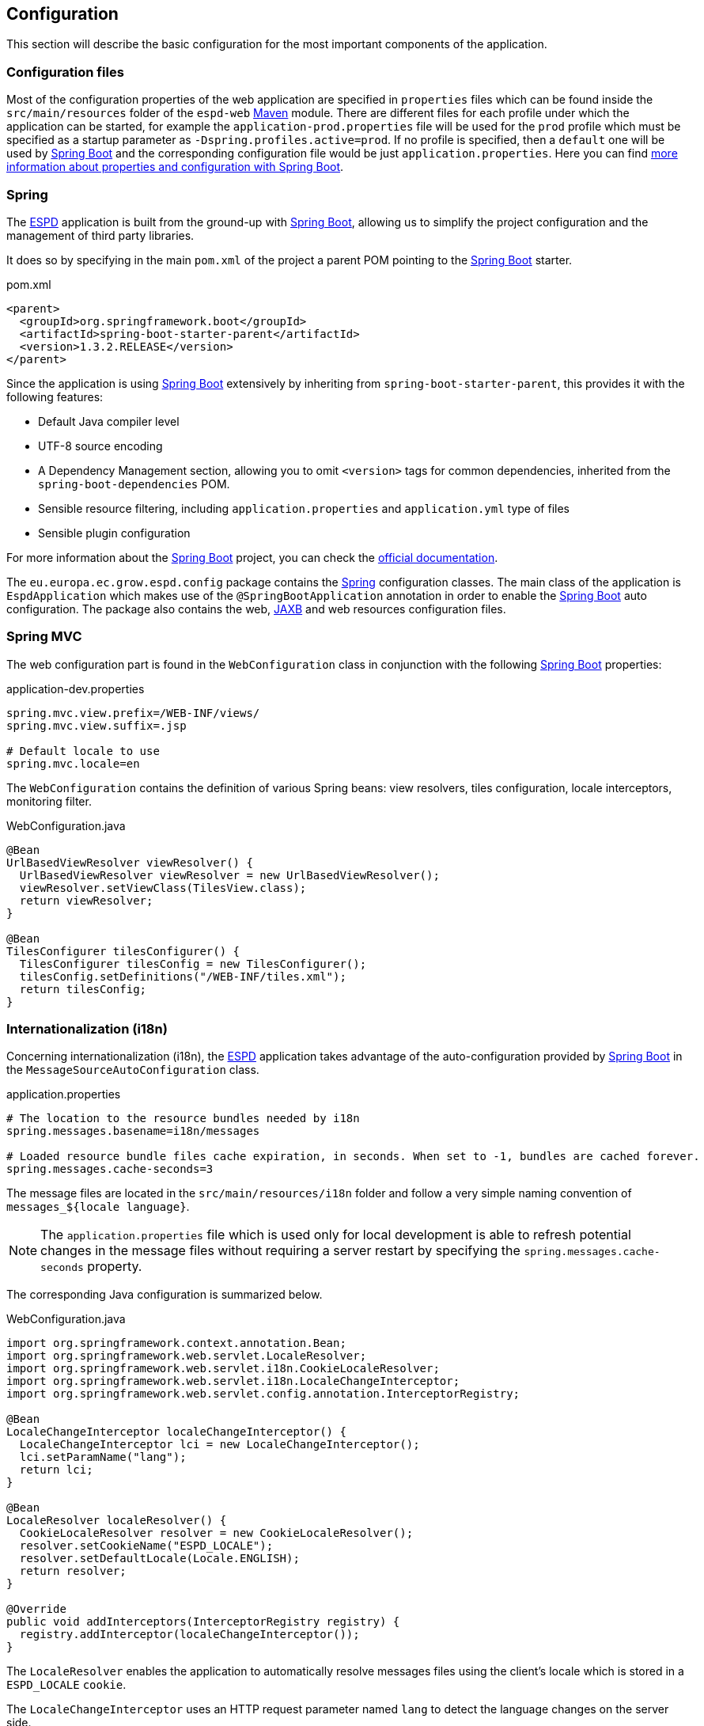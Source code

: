 :sourcedir: ../java/eu/europa/ec/grow/espd
:homepage: https://ec.europa.eu/espd[ESPD]
:espd: https://ec.europa.eu/espd[ESPD]
:edm: https://github.com/ESPD/ESPD-EDM[ESPD-EDM]
:appVersion: 2017.06.03
:maven: https://maven.apache.org[Maven]
:tomcat: https://tomcat.apache.org[Tomcat]
:springBoot: http://projects.spring.io/spring-boot/[Spring Boot]
:spring: https://projects.spring.io/spring-framework/[Spring]
:springMvc: http://docs.spring.io/autorepo/docs/spring/3.2.x/spring-framework-reference/html/mvc.html[Spring MVC]
:logback: http://logback.qos.ch/[Logback]
:slf4j: http://www.slf4j.org/[SLF4J]
:lombok: https://projectlombok.org/features/index.html[Lombok]
:wro4j: https://github.com/wro4j/wro4j[WRO4J]
:intellij: https://www.jetbrains.com/idea[IntelliJ]
:eclipse: https://eclipse.org/downloads[Eclipse]
:javaMelody: https://github.com/javamelody/javamelody/wiki[Java Melody]
:jaxb: https://jaxb.java.net[JAXB]
:jodaTime: http://www.joda.org/joda-time/[Joda-Time]
:spock: http://spockframework.github.io/spock/docs/1.0/index.html[Spock Framework]
:groovy: http://www.groovy-lang.org/[Groovy]
:espdGitRepo: https://github.com/ESPD/espd.git[ESPD Git repository]
:tiles: https://tiles.apache.org/[Apache Tiles]
:bootstrap: http://getbootstrap.com/[Twitter Bootstrap]
:piwik: http://piwik.org/[Piwik]
:jquery: https://jquery.com/[jQuery]
:rest: https://en.wikipedia.org/wiki/Representational_state_transfer[REST]
:fop: https://xmlgraphics.apache.org/fop/[Apache FOP]

== Configuration

This section will describe the basic configuration for the most important components of the application.

=== Configuration files

Most of the configuration properties of the web application are specified in `properties` files which can be found
inside the `src/main/resources` folder of the `espd-web` {maven} module. There are different files for each profile
under which the application can be started, for example the `application-prod.properties` file will be used for the
`prod` profile which must be specified as a startup parameter as `-Dspring.profiles.active=prod`. If no profile is
specified, then a `default` one will be used by {springBoot} and the corresponding configuration file would be just
`application.properties`. Here you can find https://docs.spring.io/spring-boot/docs/current/reference/html/howto-properties-and-configuration.html[more information about properties and configuration with Spring Boot].

=== Spring

The {espd} application is built from the ground-up with {springBoot}, allowing us to simplify the project configuration
and the management of third party libraries.

It does so by specifying in the main `pom.xml` of the project a parent POM pointing to the {springBoot} starter.

[source,xml]
.pom.xml
----
<parent>
  <groupId>org.springframework.boot</groupId>
  <artifactId>spring-boot-starter-parent</artifactId>
  <version>1.3.2.RELEASE</version>
</parent>
----

Since the application is using {springBoot} extensively by inheriting from `spring-boot-starter-parent`, this provides it
with the following features:

* Default Java compiler level
* UTF-8 source encoding
* A Dependency Management section, allowing you to omit `<version>` tags for common dependencies, inherited from the
`spring-boot-dependencies` POM.
* Sensible resource filtering, including `application.properties` and `application.yml` type of files
* Sensible plugin configuration

For more information about the {springBoot} project, you can check the http://docs.spring.io/spring-boot/docs/current/reference/htmlsingle[official documentation].

The `eu.europa.ec.grow.espd.config` package contains the {spring} configuration classes. The main class of the application
is `EspdApplication` which makes use of the `@SpringBootApplication` annotation in order to enable the {springBoot}
auto configuration. The package also contains the web, {JAXB} and web resources configuration files.

=== Spring MVC

The web configuration part is found in the `WebConfiguration` class in conjunction with the following {springBoot} properties:

[source,properties]
.application-dev.properties
----
spring.mvc.view.prefix=/WEB-INF/views/
spring.mvc.view.suffix=.jsp

# Default locale to use
spring.mvc.locale=en
----

The `WebConfiguration` contains the definition of various Spring beans: view resolvers, tiles configuration, locale
interceptors, monitoring filter.

[source,java]
.WebConfiguration.java
----
@Bean
UrlBasedViewResolver viewResolver() {
  UrlBasedViewResolver viewResolver = new UrlBasedViewResolver();
  viewResolver.setViewClass(TilesView.class);
  return viewResolver;
}

@Bean
TilesConfigurer tilesConfigurer() {
  TilesConfigurer tilesConfig = new TilesConfigurer();
  tilesConfig.setDefinitions("/WEB-INF/tiles.xml");
  return tilesConfig;
}
----

=== Internationalization (i18n)

Concerning internationalization (i18n), the {espd} application takes advantage of the auto-configuration provided
by {springBoot} in the `MessageSourceAutoConfiguration` class.

[source,properties]
.application.properties
----
# The location to the resource bundles needed by i18n
spring.messages.basename=i18n/messages

# Loaded resource bundle files cache expiration, in seconds. When set to -1, bundles are cached forever.
spring.messages.cache-seconds=3
----

The message files are located in the `src/main/resources/i18n` folder and follow a very simple naming convention of
`messages_${locale language}`.
[NOTE]
The `application.properties` file which is used only for local development is able to
refresh potential changes in the message files without requiring a server restart by specifying the
`spring.messages.cache-seconds` property.

The corresponding Java configuration is summarized below.

[source,java]
.WebConfiguration.java
----
import org.springframework.context.annotation.Bean;
import org.springframework.web.servlet.LocaleResolver;
import org.springframework.web.servlet.i18n.CookieLocaleResolver;
import org.springframework.web.servlet.i18n.LocaleChangeInterceptor;
import org.springframework.web.servlet.config.annotation.InterceptorRegistry;

@Bean
LocaleChangeInterceptor localeChangeInterceptor() {
  LocaleChangeInterceptor lci = new LocaleChangeInterceptor();
  lci.setParamName("lang");
  return lci;
}

@Bean
LocaleResolver localeResolver() {
  CookieLocaleResolver resolver = new CookieLocaleResolver();
  resolver.setCookieName("ESPD_LOCALE");
  resolver.setDefaultLocale(Locale.ENGLISH);
  return resolver;
}

@Override
public void addInterceptors(InterceptorRegistry registry) {
  registry.addInterceptor(localeChangeInterceptor());
}
----

The `LocaleResolver` enables the application to automatically resolve messages files using the client’s locale which
is stored in a `ESPD_LOCALE` `cookie`.

The `LocaleChangeInterceptor` uses an HTTP request parameter named `lang` to detect the language changes on the server side.

=== Web Resources Optimization

==== Static resources

{espd} uses advanced resource handling features provided by http://docs.spring.io/spring/docs/current/spring-framework-reference/htmlsingle/#mvc-config-static-resources[Spring MVC] and http://docs.spring.io/spring-boot/docs/current/reference/htmlsingle/#boot-features-spring-mvc-static-content[Spring Boot].
We have chosen a path that relies on optimizing resources at build-time using {wro4j} and leveraging Spring MVC
Resolvers and Transformers and {wro4j} filter at run-time.

The static resources of the application (Javascript and CSS files) are versioned using a content-based hashing strategy
and handled with the idea of `cache busting` where resources are served with aggressive HTTP cache directives
(e.g. 1 year into the future) and relying on version-related changes in the URL to "bust" the cache when necessary.
The content-based hash version changes whenever the content of the file changes and this happens at build time.

[source,properties]
.application-dev.properties
----
# Cache period for the resources served by the resource handler, in seconds (1 year).
spring.resources.cache-period=31622400

# Enable the Spring Resource Handling chain.
spring.resources.chain.enabled=true

# Enable the content Version Strategy.
spring.resources.chain.strategy.content.enabled=true

# Comma-separated list of patterns to apply to the Version Strategy.
spring.resources.chain.strategy.content.paths=/static/bundle/**
----

Links to resources are rewritten at run-time using a `ResourceUrlEncodingFilter`.

[source,java]
.WebConfiguration.java
----
import org.springframework.web.servlet.resource.ResourceUrlEncodingFilter;
import org.springframework.context.annotation.Bean;

/**
* If the template engine you are using calls the response encodeURL() method, the version information
* will be automatically added to the URL of the static resources that will be cached.
* This will work in JSPs in conjunction with spring:url tag.
* <p>It needs to be mapped on '/*'.</p>
*
* @return
*/
@Bean
ResourceUrlEncodingFilter resourceUrlEncodingFilter() {
  return new ResourceUrlEncodingFilter();
}
----

And this is how the static resources are referenced in the view part:

[source,html]
.espdTemplate.jsp
----
<link rel="stylesheet" type="text/css" href="<s:url value="/static/bundle/all.css"/>">
<script src="<s:url value="/static/bundle/all.js"/>"></script>
----

For example, a request made to the `all.js` file would be translated into a request made to a Javascript file with a hash:
`https://ec.europa.eu/espdstatic/bundle/all-60d9cd4aee2d53a2a4bd69a5546a9d18.js`.

==== WRO4J

Another set of static resources optimizations are handled with {wro4j} using a simple Java filter at run-time and the
http://wro4j.readthedocs.org/en/stable/MavenPlugin/[Maven plugin] at build-time. {wro4j} concatenates and minifies
the static resources like Javascript or CSS files into a single file per each type of resource so that the number of HTTP
requests made by the clients that load the application is reduced drastically.

===== Run-time solution with a Servlet filter
The Java filter configuration makes use of {springBoot} auto-configuration provided by the https://github.com/michael-simons/wro4j-spring-boot-starter[wro4j-spring-boot-starter] library.
[NOTE]
This is only used by the `default` {springBoot} profile which should be active only at development time.

[source,java]
.Wroj4Config.java
----
import ac.simons.spring.boot.wro4j.Wro4jAutoConfiguration;
import org.springframework.context.annotation.Configuration;
import org.springframework.context.annotation.Profile;

@Profile("default")
@Configuration
class Wro4jConfig extends Wro4jAutoConfiguration {

  // only used for development ('default' profile) when we need the Wro4J Filter

}
----

The run-time properties are defined in the `application.properties` file.

[source,properties]
.application.properties
----
# Integer value for specifying how often (in seconds) the resource changes should be checked. When this value is 0,
# the cache is never refreshed. When a resource change is detected, the cached group containing changed resource
# will be invalidated. This is useful during development, when resources are changed often.
wro4j.resourceWatcherUpdatePeriod=3

# Integer value for specifying how often (in seconds) the cache should be refreshed.
# When this value is 0, the cache is never refreshed.
wro4j.cacheUpdatePeriod=3

wro4j.disableCache=true

wro4j.debug=true

wro4j.filterUrl=/static/bundle

# A comma separated values describing pre processor aliases to be used during processing.
wro4j.managerFactory.preProcessors=fallbackCssDataUri, cssUrlRewriting, cssImport, semicolonAppender, cssMinJawr, jsMin
----

===== Build-time solution with Maven

The build-time solution uses a {maven} plugin and needs two {wro4j} configuration files placed under the
`src/main/resources` folder.

[source,xml]
.wro.xml
----
<groups xmlns="http://www.isdc.ro/wro">
  <group name="all">
    <css minimize="false">/static/bootstrap-3.2.0/css/bootstrap.min.css</css>
    <css minimize="true">/static/css/espd.css</css>

    <js minimize="false">/static/jquery/jquery.min.js</js>
    <js minimize="false">/static/bootstrap-3.2.0/js/bootstrap.min.js</js>
    <js minimize="true">/static/js/init.js</js>
  </group>
</groups>
----

[source,properties]
.wro.properties
----
###############################################################################
#####     THIS FILE IS USED AT BUILD TIME BY THE WRO4J MAVEN PLUGIN      ######
###############################################################################

#If true, it is DEVELOPMENT mode, by default this value is true.
debug=false

# A comma separated values describing pre processor aliases to be used during processing.
preProcessors=fallbackCssDataUri,cssUrlRewriting,cssImport,semicolonAppender

postProcessors=cssVariables,cssMinJawr,jsMin

# The alias of the HashStrategy used to compute ETags & cache keys.
hashStrategy=MD5

# The alias of the NamingStrategy used to rename bundles.
namingStrategy=noOp
----

The Maven plugin bundles all the Javascript and CSS files into the `src/main/webapp/static/bundle` folder,
applying minimization where necessary and creating a `all.js` and a `all.css` file.

[source,xml]
.espd-web.pom.xml
----
<configuration>
  <wroFile>${basedir}/src/main/resources/wro.xml</wroFile>
  <extraConfigFile>${basedir}/src/main/resources/wro.properties</extraConfigFile>
  <cssDestinationFolder>${basedir}/src/main/webapp/static/bundle/</cssDestinationFolder>
  <jsDestinationFolder>${basedir}/src/main/webapp/static/bundle/</jsDestinationFolder>
  <wroManagerFactory>ro.isdc...factory.ConfigurableWroManagerFactory</wroManagerFactory>
  <ignoreMissingResources>false</ignoreMissingResources>
  <incrementalBuildEnabled>true</incrementalBuildEnabled>
</configuration>
----

=== Lombok

To reduce some of the `boilerplate` code inherent to the Java language, the project uses the {lombok} library which leverages Java annotations.

The library can be used in {eclipse} by double clicking the `lombok.jar` and in {intellij} by installing the https://plugins.jetbrains.com/plugin/6317[Lombok plugin].

If you do not like the basic idea behind {lombok} you can https://projectlombok.org/features/delombok.html[delombok] the source code and
go back to standard Java source code.

Here is a very simple example of how {lombok} might be used inside the {espd} project.

[source,java]
.TedRequest.java
----
import lombok.Builder;
import lombok.Getter;

@Builder
@Getter
public class TedRequest {

  private String receptionId;

}
----

[source,java]
.LombokExample.java
----
public TedRequest prepare() {
  TedRequest request = TedRequest.builder()
                    .receptionId("16-000136-001")
                    .build();
  log.debug("This is the reception id: '{}'.", request.getReceptionId());
  return request;
}
----

=== Logging

Logging in the application is handled using the http://www.slf4j.org/[SLF4J] API and the chosen implementation is provided
by the {logback} library.

Since the *espd-web* module depends on `spring-boot-starter-web` and this one transitively depends on `spring-boot-starter-logging`,
the default logging implementation configured by {springBoot} is {logback}.

The `application-${profile}.properties` files declare the path to the {logback} configuration. The logging configuration
files are stored in the `espd-web/src/main/resources/logback` folder.

[source,properties]
.application-dev.properties
----
# The path to the logback configuration file depending on the profile
logging.config=classpath:logback/logback-dev.xml
----

To use logging in the code, you can take advantage of the facilities provided by {lombok}.

[source,java]
.Logging.java
----
import lombok.extern.slf4j.Slf4j;

@Slf4j
class Logging {

  void logSomething(String parameter) {
    log.info("Logging the following value '{}'.", parameter);
  }
}
----

=== Monitoring and analytics

==== Java Melody

Basic monitoring of the {espd} application is handled using the {javaMelody} library by registering a Java filter
inside the Spring application context.

[source,java]
.WebConfiguration.java
----
import org.springframework.context.annotation.Bean;
import net.bull.javamelody.MonitoringFilter;
import net.bull.javamelody.Parameter;

@Bean
MonitoringFilter melodyMonitoringFilter() {
  return new MonitoringFilter();
}

@Bean
FilterRegistrationBean melodyFilterRegistration(MonitoringFilter melodyFilter) {
  FilterRegistrationBean frb = new FilterRegistrationBean(melodyFilter);
  frb.addInitParameter(Parameter.NO_DATABASE.getCode(), "true");
  frb.addInitParameter(Parameter.ALLOWED_ADDR_PATTERN.getCode(),
        "(158\\.16[6-8]\\..*)|(127\\.0\\.0\\.1)|(localhost)");
  frb.addInitParameter(Parameter.URL_EXCLUDE_PATTERN.getCode(), "(/img/.*)|(/js/.*)|(/css/.*)|(.*/.woff)");
  return frb;
}
----

The filter configuration makes the monitoring accessible only to a certain range of IP addresses, excludes requests
pointing to static resources and specifies that no database monitoring should be active.

Additional monitoring capabilities could be added by activating the http://docs.spring.io/spring-boot/docs/current/reference/htmlsingle/#production-ready[Spring Boot actuator] features.

==== Piwik

Analytics capabilities for the application are provided via the {piwik} server of DG Growth.

[source,properties]
.application-dev.properties
----
# Enable or disable the Piwik integration
piwik.enabled=false

# Piwik id for ESPD project
piwik.id=2

# Piwik server for ESPD project
piwik.server=https://webgate.ec.europa.eu/pwar/piwik.php
----

[NOTE] You might want to disable the integration with the Piwik server of DG Growth by setting the `piwik.enabled`
parameter to `false` in the corresponding `application.properties` file.

=== Criteria definitions

With the `2016.06` version, the criteria requirement groups have been restructured with regards to interoperability with
the VCD application and three JSON files have been added under `src/main/resources/criteria`. These files contain the
definitions for the exclusion, selection and other criteria used by the static version of {espd}.

[source,javascript]
.exclusionCriterion.json
----
{
  "name": "Conflict of interest due to its participation in the procurement procedure",
  "uuid": "b1b5ac18-f393-4280-9659-1367943c1a2e",
  "shortName": "Conflict of interest due to its participation in the procurement procedure",
  "description": "Is the economic operator aware of any conflict of interest, as indicated in national law, the relevant notice or the procurement documents due to its participation in the procurement procedure?",
  "criterionType": {
    "description": "Grounds for exclusion relating to possible conflicts of interests",
    "espdType": "CONFLICT_OF_INTEREST",
    "code": "CRITERION.EXCLUSION.CONFLICT_OF_INTEREST.PROCEDURE_PARTICIPATION"
  },
  "legislationReference": {
     "title": "DIRECTIVE 2014/24/EU OF THE EUROPEAN PARLIAMENT AND OF THE COUNCIL of 26 February 2014 on public procurement and repealing Directive 2004/18/EC",
     "description": "Directive 2014/24/EU",
     "url": "http://eur-lex.europa.eu/legal-content/EN/TXT/?uri=celex:32014L0024",
     "article": "57(4)"
  },
  "groups": [
    {
    "name": "G1",
    "id": "30450436-f559-4dfa-98ba-f0842ed9d2a0",
    "requirements": [
      {
      "id": "974c8196-9d1c-419c-9ca9-45bb9f5fd59a",
      "description": "Your answer?",
      "responseType": "INDICATOR",
      "espdCriterionFields": [
          "answer"
      ]
      }
    ]
    }
  ],
  "espdDocumentField": "conflictInterest"
}
----


=== ESPD Exchange Data Model

The {edm} is a separate project containing the XML schemas used to generate the {jaxb} annotated Java classes.

[source,xml]
.pom.xml
----
<dependency>
  <groupId>eu.europa.ec.grow.espd</groupId>
  <artifactId>exchange-model</artifactId>
  <version>${espd-exchange-model.version}</version>
</dependency>
----

The marshalling and unmarshalling of the XML files produced by the application is handled by a http://docs.spring.io/spring/docs/current/spring-framework-reference/htmlsingle/#oxm-jaxb[Spring Jaxb2Marshaller].

The {jaxb} configuration declares the packages to be scanned for potential {jaxb} annotated classes.

[source,java]
.JaxbConfiguration.java
----
import grow.names.specification.ubl.schema.xsd.espdrequest_1.ESPDRequestType;
import grow.names.specification.ubl.schema.xsd.espdresponse_1.ESPDResponseType;
import org.springframework.context.annotation.Bean;
import org.springframework.context.annotation.Configuration;
import org.springframework.oxm.jaxb.Jaxb2Marshaller;
import javax.xml.bind.Marshaller;
import java.util.HashMap;
import java.util.Map;

@Configuration
public class JaxbConfiguration {

@Bean
public Jaxb2Marshaller jaxb2Marshaller() {
    Jaxb2Marshaller jaxb2Marshaller = new Jaxb2Marshaller();
    jaxb2Marshaller.setPackagesToScan(ESPDRequestType.class.getPackage().getName(),
            ESPDResponseType.class.getPackage().getName());
    Map<String, Object> map = new HashMap<>(2);
    map.put(Marshaller.JAXB_FORMATTED_OUTPUT, true);
    jaxb2Marshaller.setMarshallerProperties(map);
    return jaxb2Marshaller;
  }
}
----

==== Date and time

Date and time objects are handled with the {jodaTime} library. There are two adapters that are used to populate the Date
objects inside the {jaxb} POJOs. These adapters convert and parse `String` objects into `LocalDate` or `LocalTime`
{jodaTime} objects.

[source,java]
.LocalDateAdapter.java
----
import org.joda.time.LocalDate;
import org.joda.time.format.DateTimeFormat;
import org.joda.time.format.DateTimeFormatter;

public final class LocalDateAdapter {

  private static final DateTimeFormatter DATE_FORMAT = DateTimeFormat.forPattern("YYYY-MM-dd");

  private LocalDateAdapter() {

  }

  public static LocalDate unmarshal(String v) {
      return LocalDate.parse(v, DATE_FORMAT);
  }

  public static String marshal(LocalDate v) {
      return v.toString(DATE_FORMAT);
  }
}
----

=== REST template

The interaction with external RESTful APIs (e.g. TED) is done with the http://docs.spring.io/spring/docs/current/spring-framework-reference/htmlsingle/#rest-client-access[Spring RestTemplate].

There is one global Spring bean of type `RestTemplate` defined in the application.

[source,java]
.EspdApplication.java
----
import com.fasterxml.jackson.databind.ObjectMapper;
import org.springframework.beans.factory.annotation.Value;
import org.springframework.boot.SpringApplication;
import org.springframework.boot.autoconfigure.SpringBootApplication;
import org.springframework.boot.builder.SpringApplicationBuilder;
import org.springframework.boot.context.web.SpringBootServletInitializer;
import org.springframework.context.annotation.Bean;
import org.springframework.context.annotation.ComponentScan;
import org.springframework.http.client.SimpleClientHttpRequestFactory;
import org.springframework.web.WebApplicationInitializer;
import org.springframework.web.client.RestTemplate;

@SpringBootApplication
@ComponentScan("eu.europa.ec.grow.espd")
public class EspdApplication extends SpringBootServletInitializer implements WebApplicationInitializer {

  @Value("${http.client.connect.timeout.millis:30000}")
  private int connectTimeout;

  @Bean
  ObjectMapper objectMapper() {
    return new ObjectMapper();
  }

  @Bean
  RestTemplate restTemplate() {
    RestTemplate restTemplate = new RestTemplate();

    SimpleClientHttpRequestFactory rf = (SimpleClientHttpRequestFactory) restTemplate.getRequestFactory();
    rf.setReadTimeout(connectTimeout);
    rf.setConnectTimeout(connectTimeout);

    return restTemplate;
  }
}
----

You can find an example of how to use the `RestTemplate` in the `eu.europa.ec.grow.espd.ted.TedService` class.

=== TED REST service

Information about the procurement procedure can be provided by the publication office via the TED REST service.
In order to be able to retrieve the information from their remote service we need to provide four parameters.

[source,properties]
.application-dev.properties
----
# The base URL of the TED contract notice REST service
ted.api.base.url=https://esentool.ted.europa.eu/api/espd/v1.0/notice

# Timeout in milliseconds for the Spring RestTemplate client
rest.template.connect.timeout.millis=30000

# user for TED API
ted.api.user=passed as server startup parameter

# Password for TED API
ted.api.password=passed as server startup parameter
----

The part of the code that handles the TED service can be found in the `eu.europa.ec.grow.espd.ted` package.

=== PDF printing

Printing the `ESPD Request` and `ESPD Response` to PDF files is achieved via {fop}. To produce a PDF file, we start
from the HTML content of the `ESPD` entity which we want to print and use an XSLT stylesheet that converts the HTML
to XSL-FO. This is the first step in the processing chain. The second step will be done by {fop} when it reads the
generated XSL-FO document and formats it to a PDF document.

XSL-FO is an XML vocabulary that is used to specify a pagination and other styling for page layout output.
The acronym `FO` stands for Formatting Objects. XSL-FO can be used in conjunction with XSLT to convert from any XML
format into a paginated layout ready for printing or displaying. The XSLT files taking care of the HTML transformation
can be found in `src/main/resources/tenderned/pdfrendering/xslt`.

The printing implementation resides inside the `eu.europa.ec.grow.espd.tenderned.HtmlToPdfTransformer` class while
the infrastructure setup of {fop} is defined in the `eu.europa.ec.grow.espd.config.ApacheFopConfig` class.

{fop} requires a configuration file whose location can be configured via the `apache.fop.xml.configuration.location`
application parameter. The default locations point to files belonging to the `src/main/resources/grow/fop/` folder.

In order to display the PDF correctly across all European languages we need to use a font which contains all the glyphs
for these languages. Otherwise, if no glyph can be found for a given character, {fop} will issue a warning and use
the glyph for "#" (if available) instead. The font also needs to be embedded in the PDF so that the document is
correctly displayed on all clients which are viewing the generated files. For these reasons we are using a custom
font called `DejaVu`.

Inside the `fop-config.xml` file we need to make sure that the font files are correctly configured and then properly
loaded by {fop} across multiple Servlet containers. Please notice the `ember-url` attribute.

[source,xml]
.fop-config.xml
----
<font metrics-url="fonts/DejaVuSans/ttf/DejaVuSans.xml"
      embed-url="fonts/DejaVuSans/ttf/DejaVuSans.ttf">
  <font-triplet name="DejaVuSans" style="normal" weight="normal"/>
</font>
----

The application parameter `apache.fop.defaultBaseUri` can be specified to load the font files via different strategies.
Embedded fonts can be loaded via absolute (Weblogic in Production mode) or relative paths or via classpath depending on
the chosen strategy. When using an embedded server it is recommended to use the classpath approach.

The fonts are loaded by {fop} by using a custom `org.apache.xmlgraphics.io.ResourceResolver` which looks for them
via the Spring `ResourceLoader` mechanism in a portable and consistent way across different Serlvet containers.

[source,java]
.EspdResourceResolver.java
----
@Override
public Resource getResource(URI uri) throws IOException {
  log.debug("--- Fop resource resolver get resource: '{}'.", uri);
  InputStream is = resourceLoader.getResource(uri.toASCIIString()).getInputStream();
  return new Resource(is);
}
----

To be able to load the fonts when running the application with an embedded server we need to copy them in a location
relative to the application context root.

[source,xml]
.pom.xml
----
<plugin>
  <groupId>org.apache.maven.plugins</groupId>
  <artifactId>maven-war-plugin</artifactId>
  <configuration>
    <warName>${project.artifactId}</warName>
    <webResources>
      <resource>
        <directory>src/main/resources/fonts</directory>
        <targetPath>fonts</targetPath>
        <filtering>false</filtering>
      </resource>
    </webResources>
  </configuration>
</plugin>
----

=== Web Page Initialization Parameters

Certain HTTP parameters can be passed to the `/initialization` URL of the {espd} application to
initialize specific fields. When issuing such a request, the application redirects the client to the `/filter` page.

* `lang` is used to specify the language to be used by the application. It consists of a two letter code from
the supported languages of the application. Example:
* `agent` is used to choose between a `contracting authority`, `contracting entity` and `economic operator`. The only
accepted values are:

** `ca` for contracting authority
** `ce` for contracting entity
** `eo` for economic operator

* `action` defines what the user would like to do. The accepted values are:

** `ca_create_espd_request` for selecting the `Create a new ESPD` option as a contracting authority or contracting entity
** `ca_reuse_espd_request` for selecting the `Reuse an existing ESPD` option as a contracting authority or contracting entity
** `ca_review_espd_response` for selecting the `Review ESPD` option as a contracting authority or contracting entity
** `eo_import_espd` for selecting the `Import ESPD` option as an economic operator
** `eo_merge_espds` for selecting the `Merge two ESPDs` option as an economic operator
** `eo_create_espd_response` for selecting the `Create response` option as an economic operator

* `country` for selecting the desired country of the authority or economic operator. It must be the two letter
code of the country in uppercase.

When the `agent` is a contracting authority or contracting entity, the following parameters are supported for
filling in the fields belonging to `Part I - Information about the procurement procedure section`.

* `officialName`
* `procurerCountry` - must be a two letter country code in uppercase
* `title`
* `description`
* `fileRefByCA`
* `tedReceptionId` specifies the received notice number

When the agent is economic operator, the parameters below can additionally be configured to initialize
`Part II Information concerning the economic operator - Section A`:

* `name`
* `vatNumber`
* `anotherNationalId`
* `website`
* `street`
* `postalCode`
* `city`
* `country` - must be a two letter country code in uppercase
* `contactName`
* `contactEmail`
* `contactPhone`

[source,bash]
.Initialization page request example.sh
----
HTTP POST @ espd/initialization?country=RO&city=Drobeta&agent=eo&action=eo_create_espd_response&procurerCountry=FR&lang=ro
----

All the parameters described above are defined in the `EspdInitializationParameters` class.
It is recommended to use HTTP POST requests but HTTP GET requests are also supported.
